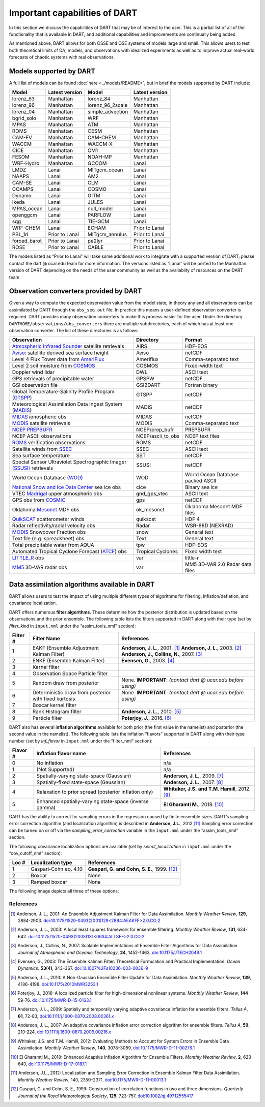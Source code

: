 Important capabilities of DART
==============================

In this section we discuss the capabilities of DART that may be of interest to
the user. This is a partial list of all of the functionality that is available
in DART, and additional capabilities and improvements are continually being
added.

As mentioned above, DART allows for both OSSE and OSE systems of models large
and small. This allows users to test both theoretical limits of DA, models, and
observations with idealized experiments as well as to improve actual real-world
forecasts of chaotic systems with real observations.

Models supported by DART
^^^^^^^^^^^^^^^^^^^^^^^^

A full list of models can be found :doc:`here <../models/README>`, but in brief the models
supported by DART include:

============ ============== ================ ==============
Model        Latest version Model            Latest version
============ ============== ================ ==============
lorenz_63    Manhattan      lorenz_84        Manhattan
lorenz_96    Manhattan      lorenz_96_2scale Manhattan
lorenz_04    Manhattan      simple_advection Manhattan
bgrid_solo   Manhattan      WRF              Manhattan
MPAS         Manhattan      ATM              Manhattan
ROMS         Manhattan      CESM             Manhattan
CAM-FV       Manhattan      CAM-CHEM         Manhattan
WACCM        Manhattan      WACCM-X          Manhattan
CICE         Manhattan      CM1              Manhattan
FESOM        Manhattan      NOAH-MP          Manhattan
WRF-Hydro    Manhattan      GCCOM            Lanai
LMDZ         Lanai          MITgcm_ocean     Lanai
NAAPS        Lanai          AM2              Lanai
CAM-SE       Lanai          CLM              Lanai
COAMPS       Lanai          COSMO            Lanai
Dynamo       Lanai          GITM             Lanai
Ikeda        Lanai          JULES            Lanai
MPAS_ocean   Lanai          null_model       Lanai
openggcm     Lanai          PARFLOW          Lanai
sqg          Lanai          TIE-GCM          Lanai
WRF-CHEM     Lanai          ECHAM            Prior to Lanai
PBL_1d       Prior to Lanai MITgcm_annulus   Prior to Lanai
forced_barot Prior to Lanai pe2lyr           Prior to Lanai
ROSE         Prior to Lanai CABLE            Prior to Lanai
============ ============== ================ ==============

The models listed as “Prior to Lanai” will take some additional work to
integrate with a supported version of DART; please contact the dart @ ucar.edu
team for more information. The versions listed as “Lanai” will be ported to the
Manhattan version of DART depending on the needs of the user community as well
as the availablity of resources on the DART team.


Observation converters provided by DART
^^^^^^^^^^^^^^^^^^^^^^^^^^^^^^^^^^^^^^^

Given a way to compute the expected observation value from the model state, in
theory any and all observations can be assimilated by DART through the
``obs_seq.out`` file. In practice this means a user-defined observation
converter is required. DART provides many observation converters to make this
process easier for the user. Under the directory
``DARTHOME/observations/obs_converters`` there are multiple subdirectories, each
of which has at least one observation converter. The list of these directories
is as follows:



+------------------------------------------------------------------------------------------------------+-------------------+-----------------------------------+
| Observation                                                                                          | Directory         | Format                            |
+======================================================================================================+===================+===================================+
| `Atmospheric Infrared Sounder <https://airs.jpl.nasa.gov/>`__ satellite retrievals                   | AIRS              | HDF-EOS                           |
+------------------------------------------------------------------------------------------------------+-------------------+-----------------------------------+
| `Aviso <https://www.aviso.altimetry.fr/en/home.html>`__: satellite derived sea surface height        | Aviso             | netCDF                            |
+------------------------------------------------------------------------------------------------------+-------------------+-----------------------------------+
| Level 4 Flux Tower data from `AmeriFlux <http://ameriflux.lbl.gov/>`__                               | Ameriflux         | Comma-separated text              |
+------------------------------------------------------------------------------------------------------+-------------------+-----------------------------------+
| Level 2 soil moisture from `COSMOS <http://cosmos.hwr.arizona.edu/>`__                               | COSMOS            | Fixed-width text                  |
+------------------------------------------------------------------------------------------------------+-------------------+-----------------------------------+
| Doppler wind lidar                                                                                   | DWL               | ASCII text                        |
+------------------------------------------------------------------------------------------------------+-------------------+-----------------------------------+
| GPS retrievals of precipitable water                                                                 | GPSPW             | netCDF                            |
+------------------------------------------------------------------------------------------------------+-------------------+-----------------------------------+
| GSI observation file                                                                                 | GSI2DART          | Fortran binary                    |
+------------------------------------------------------------------------------------------------------+-------------------+-----------------------------------+
| Global Temperature-Salinity Profile Program (`GTSPP <http://www.nodc.noaa.gov/GTSPP/index.html>`__)  | GTSPP             | netCDF                            |
+------------------------------------------------------------------------------------------------------+-------------------+-----------------------------------+
| Meteorological Assimilation Data Ingest System (`MADIS <http://madis.noaa.gov/>`__)                  | MADIS             | netCDF                            |
+------------------------------------------------------------------------------------------------------+-------------------+-----------------------------------+
| `MIDAS <https://www.sciencedirect.com/science/article/pii/S0273117712001135>`__ ionospheric obs      | MIDAS             | netCDF                            |
+------------------------------------------------------------------------------------------------------+-------------------+-----------------------------------+
| `MODIS <https://modis.gsfc.nasa.gov/>`__ satellite retrievals                                        | MODIS             | Comma-separated text              |
+------------------------------------------------------------------------------------------------------+-------------------+-----------------------------------+
| `NCEP PREPBUFR <https://www.emc.ncep.noaa.gov/mmb/data_processing/prepbufr.doc/document.htm>`__      | NCEP/prep_bufr    | PREPBUFR                          |
+------------------------------------------------------------------------------------------------------+-------------------+-----------------------------------+
| NCEP ASCII observations                                                                              | NCEP/ascii_to_obs | NCEP text files                   |
+------------------------------------------------------------------------------------------------------+-------------------+-----------------------------------+
| `ROMS <https://www.myroms.org/>`__ verification observations                                         | ROMS              | netCDF                            |
+------------------------------------------------------------------------------------------------------+-------------------+-----------------------------------+
| Satellite winds from `SSEC <https://www.ssec.wisc.edu/data/>`__                                      | SSEC              | ASCII text                        |
+------------------------------------------------------------------------------------------------------+-------------------+-----------------------------------+
| Sea surface temperature                                                                              | SST               | netCDF                            |
+------------------------------------------------------------------------------------------------------+-------------------+-----------------------------------+
| Special Sensor Ultraviolet Spectrographic Imager `(SSUSI) <https://ssusi.jhuapl.edu/>`__ retrievals  | SSUSI             | netCDF                            |
+------------------------------------------------------------------------------------------------------+-------------------+-----------------------------------+
| World Ocean Database `(WOD) <http://www.nodc.noaa.gov/OC5/WOD09/pr_wod09.html>`__                    | WOD               | World Ocean Database packed ASCII |
+------------------------------------------------------------------------------------------------------+-------------------+-----------------------------------+
| `National Snow and Ice Data Center <http://nsidc.org/>`__ sea ice obs                                | cice              | Binary sea ice                    |
+------------------------------------------------------------------------------------------------------+-------------------+-----------------------------------+
| VTEC `Madrigal <http://millstone hill.haystack.mit.edu/>`__ upper atmospheric obs                    | gnd_gps_vtec      | ASCII text                        |
+------------------------------------------------------------------------------------------------------+-------------------+-----------------------------------+
| GPS obs from `COSMIC <http://www.cosmic.ucar.edu/>`__                                                | gps               | netCDF                            |
+------------------------------------------------------------------------------------------------------+-------------------+-----------------------------------+
| Oklahoma `Mesonet <http://www.mesonet.org/>`__ MDF obs                                               | ok_mesonet        | Oklahoma Mesonet MDF files        |
+------------------------------------------------------------------------------------------------------+-------------------+-----------------------------------+
| `QuikSCAT <http://winds.jpl.nasa.gov/missions/quikscat/index.cfm>`__ scatterometer winds             | quikscat          | HDF 4                             |
+------------------------------------------------------------------------------------------------------+-------------------+-----------------------------------+
| Radar reflectivity/radial velocity obs                                                               | Radar             | WSR-88D (NEXRAD)                  |
+------------------------------------------------------------------------------------------------------+-------------------+-----------------------------------+
| `MODIS <https://modis.gsfc.nasa.gov/data/dataprod/mod10.php>`__ Snowcover Fraction obs               | snow              | General text                      |
+------------------------------------------------------------------------------------------------------+-------------------+-----------------------------------+
| Text file (e.g. spreadsheet) obs                                                                     | Text              | General text                      |
+------------------------------------------------------------------------------------------------------+-------------------+-----------------------------------+
| Total precipitable water from AQUA                                                                   | tpw               | HDF-EOS                           |
+------------------------------------------------------------------------------------------------------+-------------------+-----------------------------------+
| Automated Tropical Cyclone Forecast (`ATCF <https://www.nrlmry.navy.mil/atcf_web/>`__) obs           | Tropical Cyclones | Fixed width text                  |
+------------------------------------------------------------------------------------------------------+-------------------+-----------------------------------+
| `LITTLE_R <http://www2.mmm.ucar.edu/mm5/On-Line-Tutorial/little_r/little_r.html>`__ obs              | var               | little-r                          |
+------------------------------------------------------------------------------------------------------+-------------------+-----------------------------------+
| `MM5 <http://www2.mmm.ucar.edu/mm5/>`__ 3D-VAR radar obs                                             | var               | MM5 3D-VAR 2.0 Radar data files   |
+------------------------------------------------------------------------------------------------------+-------------------+-----------------------------------+


Data assimilation algorithms available in DART
^^^^^^^^^^^^^^^^^^^^^^^^^^^^^^^^^^^^^^^^^^^^^^

DART allows users to test the impact of using multiple different types of
algorithms for filtering, inflation/deflation, and covariance localization.

DART offers numerous **filter algorithms**. These determine how the posterior
distribution is updated based on the observations and the prior ensemble. The
following table lists the filters supported in DART along with their type (set
by *filter_kind* in ``input.nml`` under the “assim_tools_nml” section):

+--------------------+----------------------------+--------------------------------------------+
| Filter #           | Filter Name                | References                                 |
+====================+============================+============================================+
| 1                  | EAKF (Ensemble Adjustment  | **Anderson, J. L.**, 2001. [1]_            |
|                    | Kalman Filter)             | **Anderson, J. L.**, 2003. [2]_            |
|                    |                            | **Anderson, J., Collins, N.**, 2007. [3]_  |
+--------------------+----------------------------+--------------------------------------------+
| 2                  | ENKF (Ensemble Kalman      | **Evensen, G.**, 2003. [4]_                |
|                    | Filter)                    |                                            |
+--------------------+----------------------------+--------------------------------------------+
| 3                  | Kernel filter              |                                            |
+--------------------+----------------------------+--------------------------------------------+
| 4                  | Observation Space Particle |                                            |
|                    | filter                     |                                            |
+--------------------+----------------------------+--------------------------------------------+
| 5                  | Random draw from posterior | None. **IMPORTANT**:                       |
|                    |                            | *(contact dart @ ucar.edu before using)*   |
+--------------------+----------------------------+--------------------------------------------+
| 6                  | Deterministic draw from    | None. **IMPORTANT**:                       |
|                    | posterior with fixed       | *(contact dart @ ucar.edu before using)*   |
|                    | kurtosis                   |                                            |
+--------------------+----------------------------+--------------------------------------------+
| 7                  | Boxcar kernel filter       |                                            |
+--------------------+----------------------------+--------------------------------------------+
| 8                  | Rank Histogram filter      | **Anderson, J. L.,** 2010. [5]_            |
+--------------------+----------------------------+--------------------------------------------+
| 9                  | Particle filter            | **Poterjoy, J.**, 2016. [6]_               |
+--------------------+----------------------------+--------------------------------------------+

DART also has several **inflation algorithms** available for both prior (the
first value in the namelist) and posterior (the second value in the namelist).
The following table lists the inflation “flavors” supported in DART along with
their type number (set by *inf_flavor* in ``input.nml`` under the “filter_nml”
section):

+-----------+-----------------------------+----------------------------------+
| Flavor #  | Inflation flavor name       | References                       |
+===========+=============================+==================================+
| 0         | No inflation                | n/a                              |
+-----------+-----------------------------+----------------------------------+
| 1         | (Not Supported)             | n/a                              |
+-----------+-----------------------------+----------------------------------+
| 2         | Spatially-varying           | **Anderson, J. L.**, 2009. [7]_  |
|           | state-space (Gaussian)      |                                  |
+-----------+-----------------------------+----------------------------------+
| 3         | Spatially-fixed             | **Anderson, J. L.**, 2007. [8]_  |
|           | state-space (Gaussian)      |                                  |
+-----------+-----------------------------+----------------------------------+
| 4         | Relaxation to prior spread  | **Whitaker, J.S.**               |
|           | (posterior inflation only)  | **and T.M. Hamill**, 2012. [9]_  |
+-----------+-----------------------------+----------------------------------+
| 5         | Enhanced spatially-varying  | **El Gharamti M.**, 2018. [10]_  |
|           | state-space (inverse gamma) |                                  |
+-----------+-----------------------------+----------------------------------+

DART has the ability to correct for sampling errors in the regression 
caused by finite ensemble sizes. DART’s sampling error correction algorithm
(and localization algorithm) is described in **Anderson, J.L.**, 2012 [11]_
Sampling error correction can be turned on or off via the *sampling_error_correction* 
variable in the ``input.nml`` under the “assim_tools_nml” section. 

The following covariance localization options are available 
(set by *select_localization* in ``input.nml`` under the “cov_cutoff_nml” section):

+--------+----------------------------+----------------------------------+
| Loc #  | Localization type          | References                       |
+========+============================+==================================+
| 1      | Gaspari-Cohn eq. 4.10      | **Gaspari, G.**                  |
|        |                            | **and Cohn, S. E.**, 1999. [12]_ |
+--------+----------------------------+----------------------------------+
| 2      | Boxcar                     | None                             |
+--------+----------------------------+----------------------------------+
| 3      | Ramped boxcar              | None                             |
+--------+----------------------------+----------------------------------+

The following image depicts all three of these options:

|cutoff_fig|

.. |cutoff_fig| image:: images/cutoff_fig.png
   :width: 100%


References
----------

.. [1] Anderson, J. L., 2001:
       An Ensemble Adjustment Kalman Filter for Data Assimilation.
       *Monthly Weather Review*, **129**, 2884-2903.
       `doi:10.1175/1520-0493(2001)129<2884:AEAKFF>2.0.CO;2 <https://doi.org/10.1175/1520-0493(2001)129\<2884:AEAKFF\>2.0.CO;2>`__

.. [2] Anderson, J. L., 2003:
       A local least squares framework for ensemble filtering. 
       *Monthly Weather Review*, **131**, 634-642.
       `doi:10.1175/1520-0493(2003)131<0634:ALLSFF>2.0.CO;2 <https://doi.org/10.1175/1520-0493(2003)131\<0634:ALLSFF\>2.0.CO;2>`__

.. [3] Anderson, J., Collins, N., 2007:
       Scalable Implementations of Ensemble Filter Algorithms for Data Assimilation.
       *Journal of Atmospheric and Oceanic Technology*, **24**, 1452-1463.
       `doi:10.1175/JTECH2049.1 <https://doi.org/10.1175/JTECH2049.1>`__

.. [4] Evensen, G., 2003:
       The Ensemble Kalman Filter: Theoretical Formulation and Practical Implementation.
       *Ocean Dynamics*. **53(4)**, 343–367.
       `doi:10.1007%2Fs10236-003-0036-9 <https://doi.org/10.1007%2Fs10236-003-0036-9>`__

.. [5] Anderson, J. L., 2010:
       A Non-Gaussian Ensemble Filter Update for Data Assimilation.
       *Monthly Weather Review*, **139**, 4186-4198.
       `doi:10.1175/2010MWR3253.1 <https://doi.org/10.1175/2010MWR3253.1>`__

.. [6] Poterjoy, J., 2016:
       A localized particle filter for high-dimensional nonlinear systems. 
       *Monthly Weather Review*, **144** 59-76.
       `doi:10.1175/MWR-D-15-0163.1 <https://doi.org/10.1175/MWR-D-15-0163.1>`__

.. [7] Anderson, J. L., 2009: 
       Spatially and temporally varying adaptive covariance inflation for ensemble filters.
       *Tellus A*, **61**, 72-83,
       `doi:10.1111/j.1600-0870.2008.00361.x <https://onlinelibrary.wiley.com/doi/10.1111/j.1600-0870.2008.00361.x>`__
.. at one point this was going nowhere despite being 'correct'   `doi:10.1111/j.1600-0870.2008.00361.x <https://doi.org/10.1111/j.1600-0870.2008.00361.x>`__

.. [8] Anderson, J. L., 2007:
       An adaptive covariance inflation error correction algorithm for ensemble filters.
       *Tellus A*, **59**, 210-224,
       `doi:10.1111/j.1600-0870.2006.00216.x <https://doi.org/10.1111/j.1600-0870.2006.00216.x>`__

.. [9] Whitaker, J.S. and T.M.  Hamill, 2012:
       Evaluating Methods to Account for System Errors in Ensemble Data Assimilation.
       *Monthly Weather Review*, **140**, 3078–3089, 
       `doi:10.1175/MWR-D-11-00276.1 <https://doi.org/10.1175/MWR-D-11-00276.1>`__

.. [10] El Gharamti M., 2018: 
       Enhanced Adaptive Inflation Algorithm for Ensemble Filters.
       *Monthly Weather Review*, **2**, 623-640,
       `doi:10.1175/MWR-D-17-0187.1 <https://doi.org/10.1175/MWR-D-17-0187.1>`__

.. [11] Anderson, J.L., 2012:
       Localization and Sampling Error Correction in Ensemble Kalman Filter Data Assimilation.
       *Monthly Weather Review*, 140, 2359–2371.
       `doi:10.1175/MWR-D-11-00013.1 <https://doi.org/10.1175/MWR-D-11-00013.1>`__

.. [12] Gaspari, G. and Cohn, S. E., 1999: 
       Construction of correlation functions in two and three dimensions.
       *Quarterly Journal of the Royal Meteorological Society*, **125**, 723-757.
       `doi:10.1002/qj.49712555417 <https://doi.org/10.1002/qj.49712555417>`__

